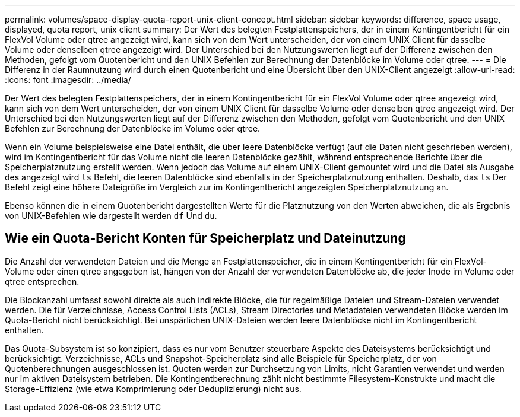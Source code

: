 ---
permalink: volumes/space-display-quota-report-unix-client-concept.html 
sidebar: sidebar 
keywords: difference, space usage, displayed, quota report, unix client 
summary: Der Wert des belegten Festplattenspeichers, der in einem Kontingentbericht für ein FlexVol Volume oder qtree angezeigt wird, kann sich von dem Wert unterscheiden, der von einem UNIX Client für dasselbe Volume oder denselben qtree angezeigt wird. Der Unterschied bei den Nutzungswerten liegt auf der Differenz zwischen den Methoden, gefolgt vom Quotenbericht und den UNIX Befehlen zur Berechnung der Datenblöcke im Volume oder qtree. 
---
= Die Differenz in der Raumnutzung wird durch einen Quotenbericht und eine Übersicht über den UNIX-Client angezeigt
:allow-uri-read: 
:icons: font
:imagesdir: ../media/


[role="lead"]
Der Wert des belegten Festplattenspeichers, der in einem Kontingentbericht für ein FlexVol Volume oder qtree angezeigt wird, kann sich von dem Wert unterscheiden, der von einem UNIX Client für dasselbe Volume oder denselben qtree angezeigt wird. Der Unterschied bei den Nutzungswerten liegt auf der Differenz zwischen den Methoden, gefolgt vom Quotenbericht und den UNIX Befehlen zur Berechnung der Datenblöcke im Volume oder qtree.

Wenn ein Volume beispielsweise eine Datei enthält, die über leere Datenblöcke verfügt (auf die Daten nicht geschrieben werden), wird im Kontingentbericht für das Volume nicht die leeren Datenblöcke gezählt, während entsprechende Berichte über die Speicherplatznutzung erstellt werden. Wenn jedoch das Volume auf einem UNIX-Client gemountet wird und die Datei als Ausgabe des angezeigt wird `ls` Befehl, die leeren Datenblöcke sind ebenfalls in der Speicherplatznutzung enthalten. Deshalb, das `ls` Der Befehl zeigt eine höhere Dateigröße im Vergleich zur im Kontingentbericht angezeigten Speicherplatznutzung an.

Ebenso können die in einem Quotenbericht dargestellten Werte für die Platznutzung von den Werten abweichen, die als Ergebnis von UNIX-Befehlen wie dargestellt werden `df` Und `du`.



== Wie ein Quota-Bericht Konten für Speicherplatz und Dateinutzung

Die Anzahl der verwendeten Dateien und die Menge an Festplattenspeicher, die in einem Kontingentbericht für ein FlexVol-Volume oder einen qtree angegeben ist, hängen von der Anzahl der verwendeten Datenblöcke ab, die jeder Inode im Volume oder qtree entsprechen.

Die Blockanzahl umfasst sowohl direkte als auch indirekte Blöcke, die für regelmäßige Dateien und Stream-Dateien verwendet werden. Die für Verzeichnisse, Access Control Lists (ACLs), Stream Directories und Metadateien verwendeten Blöcke werden im Quota-Bericht nicht berücksichtigt. Bei unspärlichen UNIX-Dateien werden leere Datenblöcke nicht im Kontingentbericht enthalten.

Das Quota-Subsystem ist so konzipiert, dass es nur vom Benutzer steuerbare Aspekte des Dateisystems berücksichtigt und berücksichtigt. Verzeichnisse, ACLs und Snapshot-Speicherplatz sind alle Beispiele für Speicherplatz, der von Quotenberechnungen ausgeschlossen ist. Quoten werden zur Durchsetzung von Limits, nicht Garantien verwendet und werden nur im aktiven Dateisystem betrieben. Die Kontingentberechnung zählt nicht bestimmte Filesystem-Konstrukte und macht die Storage-Effizienz (wie etwa Komprimierung oder Deduplizierung) nicht aus.
